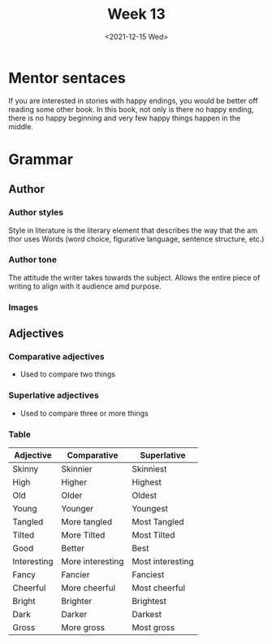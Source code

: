 #+TITLE: Week 13
#+DATE: <2021-12-15 Wed>
#+STARTUP: overview
#+STARTUP: inlineimages
* Mentor sentaces
If you are interested in stories with happy endings, you would be better off reading some other book. In this book, not only is there no happy ending, there is no happy beginning and very few happy things happen in the middle.
* Grammar
** Author
*** Author styles
Style in literature is the literary element that describes the way that the am thor uses Words (word choice, figurative language, sentence structure, etc.)
*** Author tone
The attitude the writer takes towards the subject. Allows the entire piece of writing to align with it audience amd purpose.
*** Images
[[./Author styles.png]]
[[./Tone Words.png]]
** Adjectives
*** Comparative adjectives
- Used to compare two things
*** Superlative adjectives
- Used to compare three or more things
*** Table
| Adjective   | Comparative      | Superlative      |
|-------------+------------------+------------------|
| Skinny      | Skinnier         | Skinniest        |
| High        | Higher           | Highest          |
| Old         | Older            | Oldest           |
| Young       | Younger          | Youngest         |
| Tangled     | More tangled     | Most Tangled     |
| Tilted      | More Tilted      | Most Tilted      |
| Good        | Better           | Best             |
| Interesting | More interesting | Most interesting |
| Fancy       | Fancier          | Fanciest         |
| Cheerful    | More cheerful    | Most cheerful    |
| Bright      | Brighter         | Brightest        |
| Dark        | Darker           | Darkest          |
| Gross       | More gross       | Most gross       |
